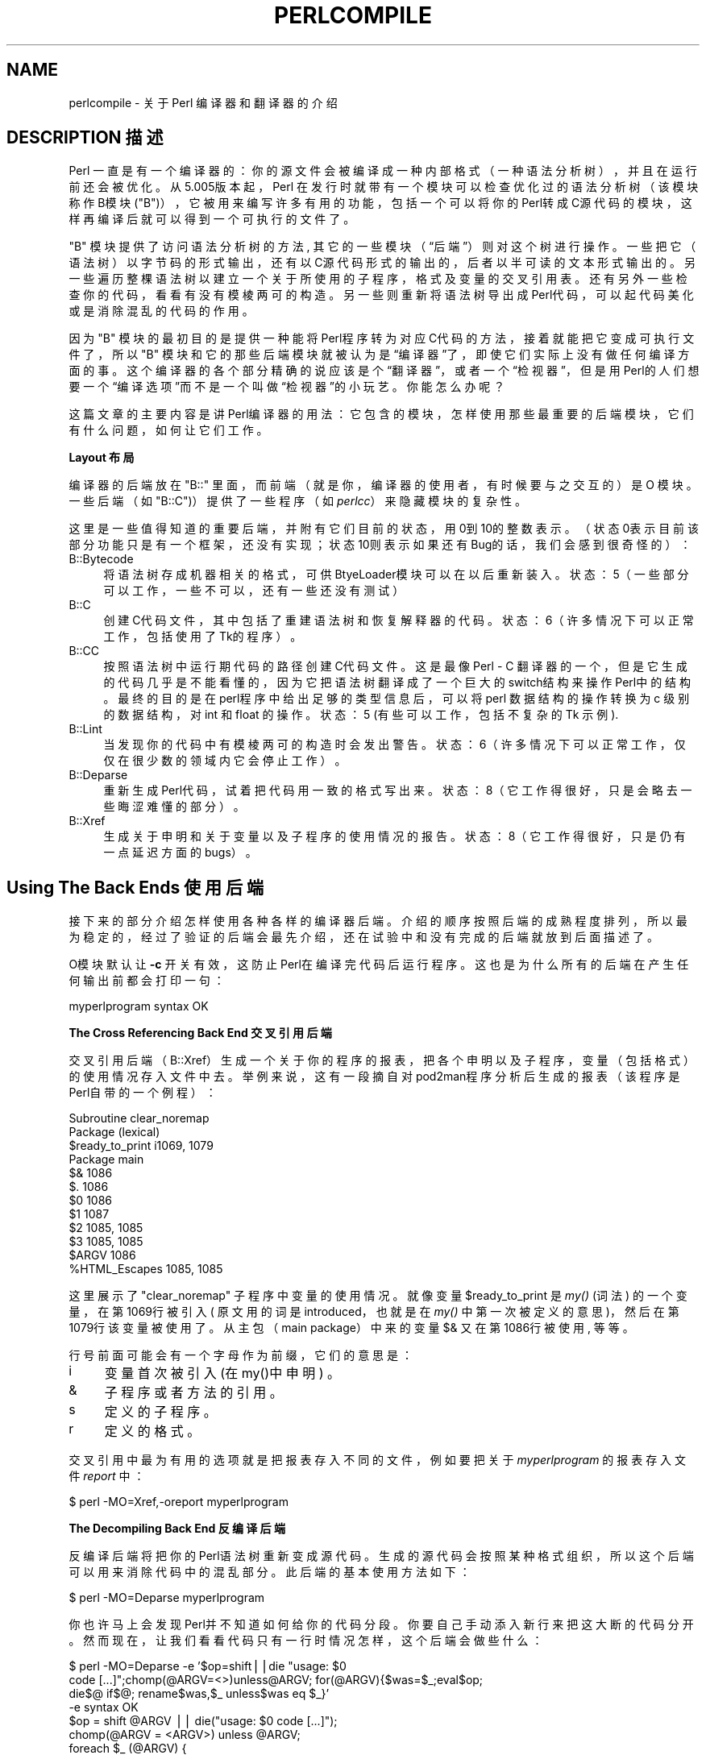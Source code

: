 .\" Automatically generated by Pod::Man v1.37, Pod::Parser v1.14
.\"
.\" Standard preamble:
.\" ========================================================================
.de Sh \" Subsection heading
.br
.if t .Sp
.ne 5
.PP
\fB\\$1\fR
.PP
..
.de Sp \" Vertical space (when we can't use .PP)
.if t .sp .5v
.if n .sp
..
.de Vb \" Begin verbatim text
.ft CW
.nf
.ne \\$1
..
.de Ve \" End verbatim text
.ft R
.fi
..
.\" Set up some character translations and predefined strings.  \*(-- will
.\" give an unbreakable dash, \*(PI will give pi, \*(L" will give a left
.\" double quote, and \*(R" will give a right double quote.  | will give a
.\" real vertical bar.  \*(C+ will give a nicer C++.  Capital omega is used to
.\" do unbreakable dashes and therefore won't be available.  \*(C` and \*(C'
.\" expand to `' in nroff, nothing in troff, for use with C<>.
.tr \(*W-|\(bv\*(Tr
.ds C+ C\v'-.1v'\h'-1p'\s-2+\h'-1p'+\s0\v'.1v'\h'-1p'
.ie n \{\
.    ds -- \(*W-
.    ds PI pi
.    if (\n(.H=4u)&(1m=24u) .ds -- \(*W\h'-12u'\(*W\h'-12u'-\" diablo 10 pitch
.    if (\n(.H=4u)&(1m=20u) .ds -- \(*W\h'-12u'\(*W\h'-8u'-\"  diablo 12 pitch
.    ds L" ""
.    ds R" ""
.    ds C` ""
.    ds C' ""
'br\}
.el\{\
.    ds -- \|\(em\|
.    ds PI \(*p
.    ds L" ``
.    ds R" ''
'br\}
.\"
.\" If the F register is turned on, we'll generate index entries on stderr for
.\" titles (.TH), headers (.SH), subsections (.Sh), items (.Ip), and index
.\" entries marked with X<> in POD.  Of course, you'll have to process the
.\" output yourself in some meaningful fashion.
.if \nF \{\
.    de IX
.    tm Index:\\$1\t\\n%\t"\\$2"
..
.    nr % 0
.    rr F
.\}
.\"
.\" For nroff, turn off justification.  Always turn off hyphenation; it makes
.\" way too many mistakes in technical documents.
.hy 0
.if n .na
.\"
.\" Accent mark definitions (@(#)ms.acc 1.5 88/02/08 SMI; from UCB 4.2).
.\" Fear.  Run.  Save yourself.  No user-serviceable parts.
.    \" fudge factors for nroff and troff
.if n \{\
.    ds #H 0
.    ds #V .8m
.    ds #F .3m
.    ds #[ \f1
.    ds #] \fP
.\}
.if t \{\
.    ds #H ((1u-(\\\\n(.fu%2u))*.13m)
.    ds #V .6m
.    ds #F 0
.    ds #[ \&
.    ds #] \&
.\}
.    \" simple accents for nroff and troff
.if n \{\
.    ds ' \&
.    ds ` \&
.    ds ^ \&
.    ds , \&
.    ds ~ ~
.    ds /
.\}
.if t \{\
.    ds ' \\k:\h'-(\\n(.wu*8/10-\*(#H)'\'\h"|\\n:u"
.    ds ` \\k:\h'-(\\n(.wu*8/10-\*(#H)'\`\h'|\\n:u'
.    ds ^ \\k:\h'-(\\n(.wu*10/11-\*(#H)'^\h'|\\n:u'
.    ds , \\k:\h'-(\\n(.wu*8/10)',\h'|\\n:u'
.    ds ~ \\k:\h'-(\\n(.wu-\*(#H-.1m)'~\h'|\\n:u'
.    ds / \\k:\h'-(\\n(.wu*8/10-\*(#H)'\z\(sl\h'|\\n:u'
.\}
.    \" troff and (daisy-wheel) nroff accents
.ds : \\k:\h'-(\\n(.wu*8/10-\*(#H+.1m+\*(#F)'\v'-\*(#V'\z.\h'.2m+\*(#F'.\h'|\\n:u'\v'\*(#V'
.ds 8 \h'\*(#H'\(*b\h'-\*(#H'
.ds o \\k:\h'-(\\n(.wu+\w'\(de'u-\*(#H)/2u'\v'-.3n'\*(#[\z\(de\v'.3n'\h'|\\n:u'\*(#]
.ds d- \h'\*(#H'\(pd\h'-\w'~'u'\v'-.25m'\f2\(hy\fP\v'.25m'\h'-\*(#H'
.ds D- D\\k:\h'-\w'D'u'\v'-.11m'\z\(hy\v'.11m'\h'|\\n:u'
.ds th \*(#[\v'.3m'\s+1I\s-1\v'-.3m'\h'-(\w'I'u*2/3)'\s-1o\s+1\*(#]
.ds Th \*(#[\s+2I\s-2\h'-\w'I'u*3/5'\v'-.3m'o\v'.3m'\*(#]
.ds ae a\h'-(\w'a'u*4/10)'e
.ds Ae A\h'-(\w'A'u*4/10)'E
.    \" corrections for vroff
.if v .ds ~ \\k:\h'-(\\n(.wu*9/10-\*(#H)'\s-2\u~\d\s+2\h'|\\n:u'
.if v .ds ^ \\k:\h'-(\\n(.wu*10/11-\*(#H)'\v'-.4m'^\v'.4m'\h'|\\n:u'
.    \" for low resolution devices (crt and lpr)
.if \n(.H>23 .if \n(.V>19 \
\{\
.    ds : e
.    ds 8 ss
.    ds o a
.    ds d- d\h'-1'\(ga
.    ds D- D\h'-1'\(hy
.    ds th \o'bp'
.    ds Th \o'LP'
.    ds ae ae
.    ds Ae AE
.\}
.rm #[ #] #H #V #F C
.\" ========================================================================
.\"
.IX Title "PERLCOMPILE 1"
.TH PERLCOMPILE 7 "2003-11-25" "perl v5.8.3" "Perl Programmers Reference Guide"
.SH "NAME"
perlcompile \- 关于 Perl 编译器和翻译器的介绍
.SH "DESCRIPTION 描述"
.IX Header "DESCRIPTION"
Perl 一直是有一个编译器的：你的源文件会被编译成一种内部格式（一种语法分析树），并且在运行前还会被优化。从5.005版本起，Perl 在发行时就带有一个模块可以检查优化过的语法分析树（该模块称作B模块(\f(CW\*(C`B\*(C'\fR)），它被用来编写许多有用的功能，包括一个可以将你的Perl转成C源代码的模块，这样再编译后就可以得到一个可执行的文件了。
.PP
\f(CW\*(C`B\*(C'\fR 模块提供了访问语法分析树的方法, 其它的一些模块（“后端”）则对这个树进行操作。一些把它（语法树）以字节码的形式输出，还有以C源代码形式的输出的，后者以半可读的文本形式输出的。另一些遍历整棵语法树以建立一个关于所使用的子程序，格式及变量的交叉引用表。还有另外一些检查你的代码，看看有没有模棱两可的构造。另一些则重新将语法树导出成Perl代码，可以起代码美化或是消除混乱的代码的作用。
.PP
因为 \&\f(CW\*(C`B\*(C'\fR 模块的最初目的是提供一种能将Perl程序转为对应C代码的方法，接着就能把它变成可执行文件了，所以 \&\f(CW\*(C`B\*(C'\fR 模块和它的那些后端模块就被认为是“编译器”了，即使它们实际上没有做任何编译方面的事。这个编译器的各个部分精确的说应该是个“翻译器”，或者一个“检视器”，但是用Perl的人们想要一个“编译选项”而不是一个叫做“检视器”的小玩艺。你能怎么办呢？
.PP
这篇文章的主要内容是讲Perl编译器的用法：它包含的模块，怎样使用那些最重要的后端模块，它们有什么问题，如何让它们工作。
.Sh "Layout 布局"
.IX Subsection "Layout"
编译器的后端放在 \f(CW\*(C`B::\*(C'\fR 里面，而前端（就是你，编译器的使用者，有时候要与之交互的）是 O 模块。一些后端（如 \f(CW\*(C`B::C\*(C'\fR)）提供了一些程序（如\fIperlcc\fR）来隐藏模块的复杂性。
.PP
这里是一些值得知道的重要后端，并附有它们目前的状态，用0到10的整数表示。（状态0表示目前该部分功能只是有一个框架，还没有实现；状态10则表示如果还有Bug的话，我们会感到很奇怪的）：
.IP "B::Bytecode" 4
.IX Item "B::Bytecode"
将语法树存成机器相关的格式，可供BtyeLoader模块可以在以后重新装入。状态：5（一些部分可以工作，一些不可以，还有一些还没有测试）
.IP "B::C" 4
.IX Item "B::C"
创建C代码文件，其中包括了重建语法树和恢复解释器的代码。状态：6（许多情况下可以正常工作，包括使用了Tk的程序）。
.IP "B::CC" 4
.IX Item "B::CC"
按照语法树中运行期代码的路径创建C代码文件。这是最像 Perl - C 翻译器的一个，但是它生成的代码几乎是不能看懂的，因为它把语法树翻译成了一个巨大的switch结构来操作Perl中的结构。最终的目的是在perl程序中给出足够的类型信息后，可以将 perl 数据结构的操作转换为 c 级别的数据结构，对 int 和 float 的操作。状态：5 (有些可以工作，包括不复杂的 Tk 示例).
.IP "B::Lint" 4
.IX Item "B::Lint"
当发现你的代码中有模棱两可的构造时会发出警告。状态：6（许多情况下可以正常工作，仅仅在很少数的领域内它会停止工作）。
.IP "B::Deparse" 4
.IX Item "B::Deparse"
重新生成Perl代码，试着把代码用一致的格式写出来。状态：8（它工作得很好，只是会略去一些晦涩难懂的部分）。
.IP "B::Xref" 4
.IX Item "B::Xref"
生成关于申明和关于变量以及子程序的使用情况的报告。状态：8（它工作得很好，只是仍有一点延迟方面的bugs）。
.SH "Using The Back Ends 使用后端"
.IX Header "Using The Back Ends"
接下来的部分介绍怎样使用各种各样的编译器后端。介绍的顺序按照后端的成熟程度排列，所以最为稳定的，经过了验证的后端会最先介绍，还在试验中和没有完成的后端就放到后面描述了。
.PP
O模块默认让 \fB\-c\fR 开关有效，这防止Perl在编译完代码后运行程序。这也是为什么所有的后端在产生任何输出前都会打印一句：
.PP
.Vb 1
\&  myperlprogram syntax OK
.Ve
.PP
.Sh "The Cross Referencing Back End 交叉引用后端"
.IX Subsection "The Cross Referencing Back End"
交叉引用后端（B::Xref）生成一个关于你的程序的报表，把各个申明以及子程序，变量（包括格式）的使用情况存入文件中去。举例来说，这有一段摘自对pod2man程序分析后生成的报表（该程序是Perl自带的一个例程）：
.PP
.Vb 12
\&  Subroutine clear_noremap
\&    Package (lexical)
\&      $ready_to_print   i1069, 1079
\&    Package main
\&      $&                1086
\&      $.                1086
\&      $0                1086
\&      $1                1087
\&      $2                1085, 1085
\&      $3                1085, 1085
\&      $ARGV             1086
\&      %HTML_Escapes     1085, 1085
.Ve
.PP
这里展示了\f(CW\*(C`clear_noremap\*(C'\fR 子程序中变量的使用情况。就像变量 \f(CW$ready_to_print\fR 是 \fImy()\fR (词法) 的一个变量，在第1069行被引入( 原文用的词是introduced，也就是在 \fImy()\fR 中第一次被定义的意思 )，然后在第1079行该变量被使用了。从主包（main package）中来的变量 \f(CW$&\fR  又在第1086行被使用, 等等。
.PP
行号前面可能会有一个字母作为前缀，它们的意思是：
.IP "i" 4
.IX Item "i"
变量首次被引入 (在my()中申明) 。
.IP "&" 4
子程序或者方法的引用。
.IP "s" 4
.IX Item "s"
定义的子程序。
.IP "r" 4
.IX Item "r"
定义的格式。
.PP
交叉引用中最为有用的选项就是把报表存入不同的文件，例如要把关于 \&\fImyperlprogram\fR 的报表存入文件 \fIreport\fR 中：
.PP
.Vb 1
\&  $ perl -MO=Xref,-oreport myperlprogram
.Ve
.Sh "The Decompiling Back End 反编译后端"
.IX Subsection "The Decompiling Back End"
反编译后端将把你的Perl语法树重新变成源代码。生成的源代码会按照某种格式组织，所以这个后端可以用来消除代码中的混乱部分。此后端的基本使用方法如下：
.PP
.Vb 1
\&  $ perl -MO=Deparse myperlprogram
.Ve
.PP
你也许马上会发现Perl并不知道如何给你的代码分段。你要自己手动添入新行来把这大断的代码分开。然而现在，让我们看看代码只有一行时情况怎样，这个后端会做些什么：
.PP
.Vb 12
\&  $ perl -MO=Deparse -e '$op=shift||die "usage: $0
\&  code [...]";chomp(@ARGV=<>)unless@ARGV; for(@ARGV){$was=$_;eval$op;
\&  die$@ if$@; rename$was,$_ unless$was eq $_}'
\&  -e syntax OK
\&  $op = shift @ARGV || die("usage: $0 code [...]");
\&  chomp(@ARGV = <ARGV>) unless @ARGV;
\&  foreach $_ (@ARGV) {
\&      $was = $_;
\&      eval $op;
\&      die $@ if $@;
\&      rename $was, $_ unless $was eq $_;
\&  }
.Ve
.PP
这个后端也有几条选项控制生成的代码，举例说，你可以把缩进的尺寸设在4（最大）到2之间：
.PP
.Vb 1
\&  $ perl -MO=Deparse,-si2 myperlprogram
.Ve
.PP
\fB\-p\fR 开关控制在常常可以不加圆括号的地方加上它们：
.PP
.Vb 6
\&  $ perl -MO=Deparse -e 'print "Hello, world\en"'
\&  -e syntax OK
\&  print "Hello, world\en";
\&  $ perl -MO=Deparse,-p -e 'print "Hello, world\en"'
\&  -e syntax OK
\&  print("Hello, world\en");
.Ve
.PP
要知道更多，请参考 B::Deparse 
.Sh "Lint 后端"
.IX Subsection "The Lint Back End"
lint 后端 （B::Lint） 检察程序中不好的程序风格。一个程序认为的不好风格可能对另外一个程序员来说是用起来很有效的工具，所以有选项让你设定哪些东东将会受到检查。
.PP
要运行一个风格检查器检察你的代码：
.PP
.Vb 1
\&  $ perl -MO=Lint myperlprogram
.Ve
.PP
要取消对上下文和没有定义的子程序的检查：
.PP
.Vb 1
\&  $ perl -MO=Lint,-context,-undefined-subs myperlprogram
.Ve
.PP
要知道更多的选项信息，请看 B::Lint 
.Sh "The Simple C Back End 简化的C后端"
.IX Subsection "The Simple C Back End"
这个模块用来把你的Perl程序的内部编译状态存储到一个C代码文件中去，而生成的C代码就可以被特定平台上的C编译器转换成一个可执行文件了。最后的程序还会和Perl解释器的库文件静态链接起来，所以它不会节省你的磁盘空间（除非你的Perl是用共享的库文件创建的）或是程序大小，然而，另一方面，程序启动起来会快一些。
.PP
\f(CW\*(C`perlcc\*(C'\fR 工具缺省是生成以下的可执行文件。
.PP
.Vb 1
\&  perlcc myperlprogram.pl
.Ve
.Sh "The Bytecode Back End 字节码后端"
.IX Subsection "The Bytecode Back End"
这个模块只有在你能够找到一种方法来装入并运行它生成的字节码时才会显得有用。ByteLoader模块提供了这项功能。
.PP
要把Perl转换成可执行的字节码，你可以使用 \f(CW\*(C`perlcc\*(C'\fR 的 \f(CW\*(C`\-B\*(C'\fR 开关:
.PP
.Vb 1
\&  perlcc -B myperlprogram.pl
.Ve
.PP
字节码是和机器类型无关的，所以一旦你编译了一个模块或是程序，它就可以像Perl源代码一样具有可移植性。（假设那个模块或者程序的使用者有一个足够新的Perl解释器来对字节码进行解码）
.PP
有一些选项用来控制要生成的字节码的性质和关于优化方面的参数，要知道这些选项的详细情况，请参考 \fBB::Bytecode\fR
.Sh "The Optimized C Back End 优化的C后端"
.IX Subsection "The Optimized C Back End"
优化的C后端按照语法树中运行期代码的路径将你的Perl程序转换成等效的(但是被优化了的)C代码文件。这个C程序会直接对Perl的数据结构进行操作，而且也会链接Perl的解释器的库文件，以支持 \fIeval()\fR, \f(CW\*(C`s///e\*(C'\fR, \&\f(CW\*(C`require\*(C'\fR  等等。
.PP
\f(CW\*(C`perlcc\*(C'\fR 工具使用 \-O 开关生成这种可执行文件。要编译一个Perl程序（以\f(CW\*(C`.pl\*(C'\fR 或者\f(CW\*(C`.p\*(C'\fR 结尾）：
.PP
.Vb 1
\&  perlcc -O myperlprogram.pl
.Ve
.PP
从Perl模块创建一个共享库文件（以 \f(CW\*(C`.pm\*(C'\fR 结尾）：
.PP
.Vb 1
\&  perlcc -O Myperlmodule.pm
.Ve
.PP
知道更多，请参考 perlcc 和 B::CC.
.SH "Module List for the Compiler Suite 编译套件的模块列表"
.IX Header "Module List for the Compiler Suite"
.IP "B" 4
.IX Item "B"
这个模块是一个自省的（introspective，用Java的术语说就是“reflective”）模块，允许Perl程序审视自己的内部。后端模块都是通过这个模块来访问语法分析树的。而你，后端模块的用户，就不用和B模块打交道了。
.IP "O" 4
.IX Item "O"
这个模块是编译器的那些后端的前端，一般像这样进行调用：
.Sp
.Vb 1
\&  $ perl -MO=Deparse myperlprogram
.Ve
.Sp
这与在这个Perl程序中使用 \f(CW\*(C`use O 'Deparse'\*(C'\fR 相同。
.IP "B::Asmdata" 4
.IX Item "B::Asmdata"
这个模块被 B::Assembler 模块使用，而 B::Assembler 又接着被 B::Bytecode 模块使用，B::Bytecode中有一个字节码形式存放的语法分析树以便以后装入。B::Asmdata自己并不算是一个后端，也许说它是后端的一个组件比较好。
.IP "B::Assembler" 4
.IX Item "B::Assembler"
这个模块可以将语法树转为适合存储和恢复的数据形式。它本身不是一个后端，但是算是某个后端的一个组件。 assemble  程序用它来生成字节码。
.IP "B::Bblock" 4
.IX Item "B::Bblock"
这个模块被 B::CC 后端使用。它被用来运行“基本块”。一个基本块就是一段从头到尾的操作，中间是不可能停下来或出现分支的。
.IP "B::Bytecode" 4
.IX Item "B::Bytecode"
这个模块可以由程序的语法树生成字节码。生成的字节码会被写入到文件中，以后还能被重新恢复成语法树。总的目标就是为了只进行一次费时的程序编译工作，然后把解释器的状态存入文件中，运行程序时再把状态从文件中恢复。 具体的用法请参考 \*(L"The Bytecode Back End\*(R" 。
.IP "B::C" 4
.IX Item "B::C"
这个模块按照语法树和其他一些解释器的内部数据结构生成C代码。然后你再编译生成的C代码，就可以得到一个可执行文件了。运行时这个可执行文件会恢复解释器和内部的数据结构来转动程序。要知道细节请参考 \*(L"The Simple C Back End\*(R"。
.IP "B::CC" 4
.IX Item "B::CC"
这个模块按照你程序中的操作生成C代码。不像 B::C 模块只是把解释和它的状态存入C程序中， B::CC 模块生成的是不包含解释器的C 程序，所以用 B::CC 翻译的C 程序运行速度比一般的解释执行的程序速度要快，具体用法请参考 \*(L"The Optimized C Back End\*(R" 。
.IP "B::Concise" 4
.IX Item "B::Concise"
这个模块输出一个简洁的 (但是完整的) Perl 分析树。它的输出比 B::Terse 或者 B::Debug 的结果更容易定制 (并且也可以模仿它们)。这个模块对书写自己的后端，或者学习 Perl 实现的人有用。它对一般的程序员没有用处。
.IP "B::Debug" 4
.IX Item "B::Debug"
这个模块把Perl语法分析树非常详细地输出到标准输出上去。这对正在编写自己的后端程序，或正在深入Perl内部机制的人们来说是非常有用的。对普通程序员来说则没什么用。
.IP "B::Deparse" 4
.IX Item "B::Deparse"
这个模块将编译了的语法树反向分析得出Perl源代码，这在调试或是反编译他人代码的时候会是非常有用的。另外让它为你自己的代码做一些美化工作也是可以的。要知道细节请参考 \&\*(L"The Decompiling Back End\*(R"。
.IP "B::Disassembler" 4
.IX Item "B::Disassembler"
这个模块把字节码恢复成语法树，它本身不是一个后端，而是某个后端的一个组件。它会被和字节码在一起的 disassemble 程序使用。
.IP "B::Lint" 4
.IX Item "B::Lint"
这个模块审视你的代码编译后的格式，并且找到那些容易让人皱眉，却又不至于引起警告的地方。举例来说，使用一个标量内容（scalar context）的数组，而不显式地申明成 \f(CW\*(C`scalar(@array)\*(C'\fR 。这种情况是会被 Lint 标示出来的。要知道细节请参考  \*(L"The Lint Back End\*(R"。
.IP "B::Showlex" 4
.IX Item "B::Showlex"
这个模块打印出 \fImy()\fR 中的变量在函数或是文件中的使用情况，以得到一份关于 \fImy()\fR 中的变量在定义于文件 myperlprogram 中的子程序 \fImysub()\fR 中的使用情况的列表：
.Sp
.Vb 1
\&  $ perl -MO=Showlex,mysub myperlprogram
.Ve
.Sp
要得到一份关于 my() 中的变量在文件myperlprogram中的使用情况的列表：
.Sp
.Vb 1
\&  $ perl -MO=Showlex myperlprogram
.Ve
.Sp
[\s-1BROKEN\s0]
.IP "B::Stackobj" 4
.IX Item "B::Stackobj"
这个模块被 B::CC 模块调用。它本身不是后端，但是是某个后端的一个组件。
.IP "B::Stash" 4
.IX Item "B::Stash"
这个模块被 perlcc  程序调用，而perlcc可以把一个模块编译成可执行文件。B::Stash 把程序使用的符号表打印出来，并被用来阻止 B::CC 为 B::* 或是 O 模块生成C 代码。它本身不是后端，但是是某个后端的一个组件。
.IP "B::Terse" 4
.IX Item "B::Terse"
这个模块用来打印语法树的内容，但是信息不会有B::Debug打印的那么多。对比来说，\f(CW\*(C`print "Hello, world."\*(C'\fR 会让 B::Debug 产生96行输出， 但是 B::Terse只会有6行。
.Sp
这个模块对正在编写自己的后端程序，或正在深入Perl内部机制的人们来说是非常有用的。对普通程序员来说则没什么用。
.IP "B::Xref" 4
.IX Item "B::Xref"
这个模块打印一个报表列出在程序中哪里定义和使用了哪些变量，子程序或格式，报表还会列出程序装入的模块。要知道详细的使用方法，请参考 \*(L"The Cross Referencing Back End\*(R" 。
.SH "KNOWN PROBLEMS 已知的问题"
.IX Header "KNOWN PROBLEMS"
简单 C 后端目前只保存以字符和数字命名的类型说明
.PP
优化的 C 后端会为一些不该为之输出的模块（比如说 DirHandle）输出代码。而且它不太可能正确地处理正在执行的子程序外部的goto语句（goto &sub is OK）。目前 \f(CW\*(C`goto LABEL\*(C'\fR 语句在这个后端中完全不会工作。他还会生成让C 编译器头痛无比的巨大的初始化函数。如果把这个初始化函数分割开是能得到比目前更好的效果的。另外的问题包括：处理无符号的数学问题时不能正确工作；一些操作码如果按照默认的操作码机制处理也会有非正常的结果。
.PP
BEGIN{} 块会在编译你的代码的时候被执行。所有的在BEGIN{} 中初始化的外部状态，如打开的文件，初始的数据库连结等等，会有不正确的表现。为了解决这个问题，Perl中又提供了一个 INIT{} 块来对应程序编译之后，正式运行之前要执行的那段代码。执行的顺序是：BEGIN{}, (后端编译程序可能这时会保存状态), INIT{}, 程序运行, END{}。
.SH "AUTHOR 作者"
.IX Header "AUTHOR"
这篇文章最初是由 Nathan Torkington 编写，现在由邮件列表(perl5\-porters@perl.org.)维护
.SH "译者"
.B 郭锐(sunny65535) <sunny65535@263.net>
